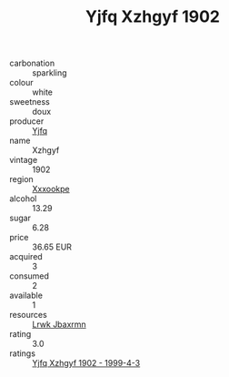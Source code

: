:PROPERTIES:
:ID:                     b84087a1-c784-40c1-8b8d-5d290d271ca4
:END:
#+TITLE: Yjfq Xzhgyf 1902

- carbonation :: sparkling
- colour :: white
- sweetness :: doux
- producer :: [[id:35992ec3-be8f-45d4-87e9-fe8216552764][Yjfq]]
- name :: Xzhgyf
- vintage :: 1902
- region :: [[id:e42b3c90-280e-4b26-a86f-d89b6ecbe8c1][Xxxookpe]]
- alcohol :: 13.29
- sugar :: 6.28
- price :: 36.65 EUR
- acquired :: 3
- consumed :: 2
- available :: 1
- resources :: [[id:a9621b95-966c-4319-8256-6168df5411b3][Lrwk Jbaxrmn]]
- rating :: 3.0
- ratings :: [[id:053d6a9c-8874-4ecd-8020-dedd83fe4a35][Yjfq Xzhgyf 1902 - 1999-4-3]]


